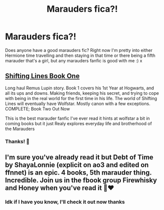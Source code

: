 #+TITLE: Marauders fica?!

* Marauders fica?!
:PROPERTIES:
:Author: Snoo64622
:Score: 0
:DateUnix: 1595407572.0
:DateShort: 2020-Jul-22
:END:
Does anyone have a good marauders fic? Right now I'm pretty into either Hermione time travelling and then staying in that time or there being a fifth marauder that's a girl, but any marauders fanfic is good with me :) x


** [[https://m.fanfiction.net/s/13362125/1/Shifting-Lines-Book-One][Shifting Lines Book One]]

Long haul Remus Lupin story. Book 1 covers his 1st Year at Hogwarts, and all its ups and downs. Making friends, keeping his secret, and trying to cope with being in the real world for the first time in his life. The world of Shifting Lines will eventually have Wolfstar. Mostly canon with a few exceptions. COMPLETE; Book Two Out Now

This is the best marauder fanfic I've ever read it hints at wolfstar a bit in coming books but it just Realy explores everyday life and brotherhood of the Marauders
:PROPERTIES:
:Author: Beware_The_Nargals
:Score: 2
:DateUnix: 1595427680.0
:DateShort: 2020-Jul-22
:END:

*** Thanks! 💖
:PROPERTIES:
:Author: Snoo64622
:Score: 1
:DateUnix: 1595439001.0
:DateShort: 2020-Jul-22
:END:


** I'm sure you've already read it but Debt of Time by ShayaLonnie (explicit on ao3 and edited on ffnnet) is an epic. 4 books, 5th marauder thing. Incredible. Join us in the fbook group Firewhisky and Honey when you've read it 😬❤️
:PROPERTIES:
:Author: haleyn0918
:Score: 2
:DateUnix: 1595443055.0
:DateShort: 2020-Jul-22
:END:

*** Idk if I have you know, I'll check it out now thanks
:PROPERTIES:
:Author: Snoo64622
:Score: 1
:DateUnix: 1595455027.0
:DateShort: 2020-Jul-23
:END:
